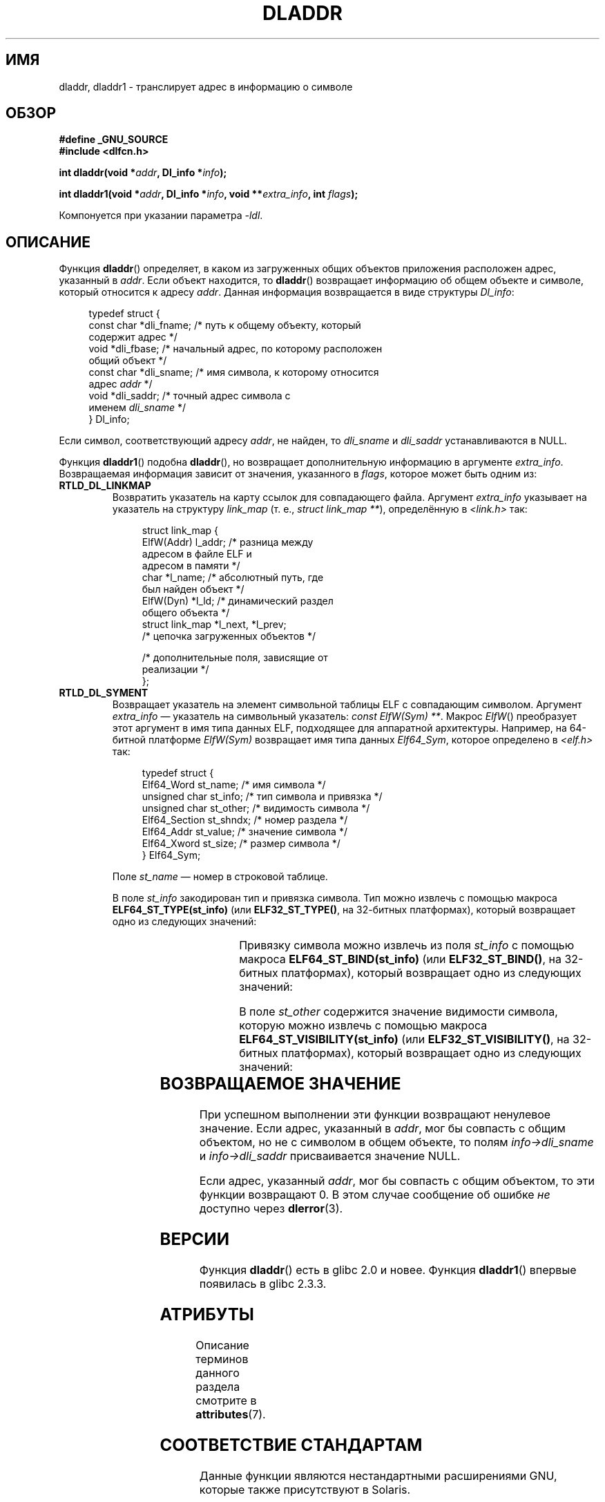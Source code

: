 .\" -*- mode: troff; coding: UTF-8 -*-
'\" t
.\" Copyright (C) 2015 Michael Kerrisk <mtk.manpages@gmail.com>
.\" and Copyright (C) 2008 Petr Baudis <pasky@suse.cz> (dladdr caveat)
.\"
.\" %%%LICENSE_START(VERBATIM)
.\" Permission is granted to make and distribute verbatim copies of this
.\" manual provided the copyright notice and this permission notice are
.\" preserved on all copies.
.\"
.\" Permission is granted to copy and distribute modified versions of this
.\" manual under the conditions for verbatim copying, provided that the
.\" entire resulting derived work is distributed under the terms of a
.\" permission notice identical to this one.
.\"
.\" Since the Linux kernel and libraries are constantly changing, this
.\" manual page may be incorrect or out-of-date.  The author(s) assume no
.\" responsibility for errors or omissions, or for damages resulting from
.\" the use of the information contained herein.  The author(s) may not
.\" have taken the same level of care in the production of this manual,
.\" which is licensed free of charge, as they might when working
.\" professionally.
.\"
.\" Formatted or processed versions of this manual, if unaccompanied by
.\" the source, must acknowledge the copyright and authors of this work.
.\" %%%LICENSE_END
.\"
.\"*******************************************************************
.\"
.\" This file was generated with po4a. Translate the source file.
.\"
.\"*******************************************************************
.TH DLADDR 3 2017\-09\-15 Linux "Руководство программиста Linux"
.SH ИМЯ
dladdr, dladdr1 \- транслирует адрес в информацию о символе
.SH ОБЗОР
.nf
\fB#define _GNU_SOURCE\fP
\fB#include <dlfcn.h>\fP
.PP
\fBint dladdr(void *\fP\fIaddr\fP\fB, Dl_info *\fP\fIinfo\fP\fB);\fP
.PP
\fBint dladdr1(void *\fP\fIaddr\fP\fB, Dl_info *\fP\fIinfo\fP\fB, void **\fP\fIextra_info\fP\fB, int \fP\fIflags\fP\fB);\fP
.PP
Компонуется при указании параметра \fI\-ldl\fP.
.fi
.SH ОПИСАНИЕ
Функция \fBdladdr\fP() определяет, в каком из загруженных общих объектов
приложения расположен адрес, указанный в \fIaddr\fP. Если объект находится, то
\fBdladdr\fP() возвращает информацию об общем объекте и символе, который
относится к адресу \fIaddr\fP. Данная информация возвращается в виде структуры
\fIDl_info\fP:
.PP
.in +4n
.EX
typedef struct {
    const char *dli_fname;  /* путь к общему объекту, который
                               содержит адрес */
    void       *dli_fbase;  /* начальный адрес, по которому расположен
                               общий объект */
    const char *dli_sname;  /* имя символа, к которому относится
                               адрес \fIaddr\fP */
    void       *dli_saddr;  /* точный адрес символа с
                               именем \fIdli_sname\fP */
} Dl_info;
.EE
.in
.PP
Если символ, соответствующий адресу \fIaddr\fP, не найден, то \fIdli_sname\fP и
\fIdli_saddr\fP устанавливаются в NULL.
.PP
Функция \fBdladdr1\fP() подобна \fBdladdr\fP(), но возвращает дополнительную
информацию в аргументе \fIextra_info\fP. Возвращаемая информация зависит от
значения, указанного в \fIflags\fP, которое может быть одним из:
.TP 
\fBRTLD_DL_LINKMAP\fP
Возвратить указатель на карту ссылок для совпадающего файла. Аргумент
\fIextra_info\fP указывает на указатель на структуру \fIlink_map\fP (т. е.,
\fIstruct link_map\ **\fP), определённую в \fI<link.h>\fP так:
.IP
.in +4n
.EX
struct link_map {
    ElfW(Addr) l_addr;  /* разница между
                           адресом в файле ELF и
                           адресом в памяти */
    char      *l_name;  /* абсолютный путь, где
                           был найден объект */
    ElfW(Dyn) *l_ld;    /* динамический раздел
                           общего объекта */
    struct link_map *l_next, *l_prev;
                        /* цепочка загруженных объектов */

    /* дополнительные поля, зависящие от
       реализации */
};
.EE
.in
.TP 
\fBRTLD_DL_SYMENT\fP
Возвращает указатель на элемент символьной таблицы ELF с совпадающим
символом. Аргумент \fIextra_info\fP — указатель на символьный указатель:
\fIconst ElfW(Sym) **\fP. Макрос \fIElfW\fP() преобразует этот аргумент в имя типа
данных ELF, подходящее для аппаратной архитектуры. Например, на 64\-битной
платформе \fIElfW(Sym)\fP возвращает имя типа данных \fIElf64_Sym\fP, которое
определено в \fI<elf.h>\fP так:
.IP
.in +4n
.EX
typedef struct  {
    Elf64_Word    st_name;     /* имя символа */
    unsigned char st_info;     /* тип символа и привязка */
    unsigned char st_other;    /* видимость символа */
    Elf64_Section st_shndx;    /* номер раздела */
    Elf64_Addr    st_value;    /* значение символа */
    Elf64_Xword   st_size;     /* размер символа */
} Elf64_Sym;
.EE
.in
.IP
Поле \fIst_name\fP — номер в строковой таблице.
.IP
В поле \fIst_info\fP закодирован тип и привязка символа. Тип можно извлечь с
помощью макроса \fBELF64_ST_TYPE(st_info)\fP (или \fBELF32_ST_TYPE()\fP, на
32\-битных платформах), который возвращает одно из следующих значений:
.in +4n
.TS
lb lb
lb l.
Значение	Описание
STT_NOTYPE	тип символа не указан
STT_OBJECT	символ является объектом данных
STT_FUNC	символ является объектом кода
STT_SECTION	символ, связанный с разделом
STT_FILE	имя символа является именем файла
STT_COMMON	символ является объектом общих данных
STT_TLS	символ является объектом локальных данных нити
STT_GNU_IFUNC	символ является объектом скрытого кода
.TE
.in
.IP
Привязку символа можно извлечь из поля \fIst_info\fP с помощью макроса
\fBELF64_ST_BIND(st_info)\fP (или \fBELF32_ST_BIND()\fP, на 32\-битных платформах),
который возвращает одно из следующих значений:
.in +4n
.TS
lb lb
lb l.
Значение	Описание
STB_LOCAL	локальный символ
STB_GLOBAL	глобальный символ
STB_WEAK	символ со слабой привязкой
STB_GNU_UNIQUE	уникальный символ
.TE
.in
.IP
В поле \fIst_other\fP содержится значение видимости символа, которую можно
извлечь с помощью макроса  \fBELF64_ST_VISIBILITY(st_info)\fP (или
\fBELF32_ST_VISIBILITY()\fP, на 32\-битных платформах), который возвращает одно
из следующих значений:
.in +4n
.TS
lb lb
lb l.
Значение	Описание
STV_DEFAULT	правила видимости символов по умолчанию
STV_INTERNAL	скрытый класс, зависящий от процессора
STV_HIDDEN	Символ недоступен в других модулях
STV_PROTECTED	невыгружаемый, не экспортируется
.TE
.in
.SH "ВОЗВРАЩАЕМОЕ ЗНАЧЕНИЕ"
При успешном выполнении эти функции возвращают ненулевое значение. Если
адрес, указанный в \fIaddr\fP, мог бы совпасть с общим объектом, но не с
символом в общем объекте, то полям \fIinfo\->dli_sname\fP и
\fIinfo\->dli_saddr\fP присваивается значение NULL.
.PP
.\" According to the FreeBSD man page, dladdr1() does signal an
.\" error via dlerror() for this case.
Если адрес, указанный \fIaddr\fP, мог бы совпасть с общим объектом, то эти
функции возвращают 0. В этом случае сообщение об ошибке \fIне\fP доступно через
\fBdlerror\fP(3).
.SH ВЕРСИИ
Функция \fBdladdr\fP() есть в glibc 2.0 и новее. Функция \fBdladdr1\fP() впервые
появилась в glibc 2.3.3.
.SH АТРИБУТЫ
Описание терминов данного раздела смотрите в \fBattributes\fP(7).
.TS
allbox;
lbw19 lb lb
l l l.
Интерфейс	Атрибут	Значение
T{
\fBdladdr\fP(),
\fBdladdr1\fP()
T}	Безвредность в нитях	MT\-Safe
.TE
.SH "СООТВЕТСТВИЕ СТАНДАРТАМ"
Данные функции являются нестандартными расширениями GNU, которые также
присутствуют в Solaris.
.SH ДЕФЕКТЫ
Иногда указатели на функции, передаваемые в \fBdladdr\fP(), могут вас
удивить. На некоторых архитектурах (в частности, i386\- и x86\-64),
\fIdli_fname\fP и \fIdli_fbase\fP могут указывать на объект, из которого
вызывалась функция \fBdladdr\fP(), даже если функция, использовавшаяся как
аргумент, должна быть из динамически скомпонованной библиотеки.
.PP
Проблема в том, что указатель на функцию по прежнему ищется во время
компиляции, но всего лишь указывает на раздел \fIplt\fP (таблицу компоновки
процедур) первоначального объекта (которая размещает вызов после запроса
динамического компоновщика на поиск символа). Чтобы обойти это, вы можете
попробовать скомпилировать независимый от размещения код: в этом случае
компилятор больше не сможет подготовить указатель во время компиляции и
\fBgcc\fP(1) создаст код, который просто загрузит конечный адрес символа из
\fIgot\fP (глобальной таблицы смещений) при запуске до передачи его в
\fBdladdr\fP().
.SH "СМОТРИТЕ ТАКЖЕ"
\fBdl_iterate_phdr\fP(3), \fBdlinfo\fP(3), \fBdlopen\fP(3), \fBdlsym\fP(3), \fBld.so\fP(8)
